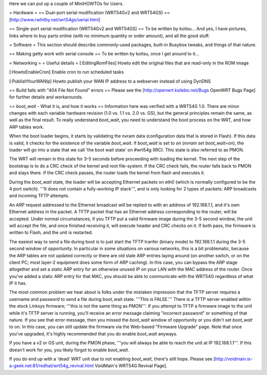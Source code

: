 Here we can put up a couple of MiniHOWTOs for Users.

= Hardware =
== Dual-port serial modification (WRT54Gv2 and WRT54GS) ==
[http://www.rwhitby.net/wrt54gs/serial.html]

== Single-port serial modification (WRT54Gv2 and WRT54GS) ==
To be written by koitsu...  And yes, I have pictures, links where to buy parts online (with no minimum quantity or order amount), and all the good stuff.

= Software =
This section should describe commonly-used packages, built-in Busybox tweaks, and things of that nature.

== Making getty work with serial console ==
To be written by koitsu, once I get around to it...

= Networking =
= Useful details =
[:EditingRomFiles] Howto edit the original files that are read-only in the ROM image

[:HowtoEnableCron] Enable cron to run scheduled tasks

[:PublishYourWANIp] Howto publish your WAN IP address to a webserver instead of using DynDNS

== Build fails with "404 File Not Found" errors ==
Please see the [http://openwrt.ksilebo.net/Bugs OpenWRT Bugs Page] for further details and workarounds.

== `boot_wait` - What it is, and how it works ==
Information here was verified with a WRT54G 1.0.  There are minor changes with each variable hardware revision (1.0 vs. 1.1 vs. 2.0 vs. GS), but the general principles remain the same, as well as the final result.  To really understand `boot_wait`, you need to understand the boot process on the WRT, and how ARP tables work.

When the boot loader begins, it starts by validating the nvram data (configuration data that is stored in Flash).  If this data is valid, it checks for the existence of the variable `boot_wait`.  If `boot_wait` is set to `on` (`nvram set boot_wait=on`), the loader will go into a state that we call 'the boot wait state' on #wrt54g (IRC).  This state is also referred to as PMON.

The WRT will remain in this state for 3-5 seconds before proceeding with loading the kernel.  The next step of the bootstrap is to do a CRC check of the kernel and root file-system.  If the CRC check fails, the router falls back to PMON and stays there.  If the CRC check passes, the router loads the kernel from flash and executes it.

During the `boot_wait` state, the loader will be accepting Ethernet packets on eth0 (which is normally configured to be the 4 port switch).  '''It does not contain a fully-working IP stack''', and is only looking for 2 types of packets: ARP broadcasts and incoming TFTP attempts.

An ARP request addressed to the Ethernet broadcast will be replied to with an address of 192.168.1.1, and it's own Ethernet address in the packet.  A TFTP packet that has an Ethernet address corresponding to the router, will be accepted.  Under normal circumstances, if you TFTP put a valid firmware image during the 3-5 second window, the unit will accept the file, and once finished receiving it, will execute header and CRC checks on it.  If both pass, the firmware is written to Flash, and the unit is restarted.

The easiest way to send a file during boot is to just start the TFTP tranfer (binary mode) to 192.168.1.1 during the 3-5 second window of opportunity.  In particular in some situations on various networks, this is a bit problematic, because the ARP tables are not updated correctly or there are old stale ARP entries laying around (on another switch, or on the client PC; most layer-2 equipment does some form of ARP caching).  In this case, you can bypass the ARP stage altogether and set a static ARP entry for an otherwise unused IP on your LAN with the MAC address of the router.  Once you've added a static ARP entry for that MAC, you should be able to communicate with the WRT54G regardless of what IP it has.

The most common problem we hear about is folks under the mistaken impression that the TFTP server requires a username and password to send a file during boot_wait state.  '''This is FALSE.'''  There is a TFTP server enabled within the stock Linksys firmware; '''this is not the same thing as PMON'''.  If you attempt to TFTP a firmware image to the unit while it's TFTP server is running, you'll receive an error message claiming "incorrect password" or something of that nature.  If you see that error message, then you missed the `boot_wait` window of opportunity or you didn't set `boot_wait` to on.  In this case, you can still update the firmware via the Web-based "Firmware Upgrade" page.  Note that once you've upgraded, it's highly recommended that you do enable `boot_wait` anyways.

If you have a v2 or GS unit, during the PMON phase, '''you will always be able to reach the unit at IP 192.168.1.1'''.  If this doesn't work for you, you likely forgot to enable `boot_wait`.

If you do end up with a 'dead' WRT unit due to not enabling `boot_wait`, there's still hope.  Please see [http://voidmain.is-a-geek.net:81/redhat/wrt54g_revival.html VoidMain's WRT54G Revival Page].
